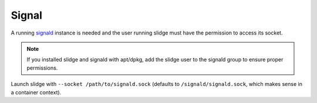 Signal
------

A running `signald <https://signald.org/articles/install/>`_ instance is needed and the user
running slidge must have the permission to access its socket.

.. note::
  If you installed slidge and signald with apt/dpkg, add the slidge user to the signald group
  to ensure proper permissions.

Launch slidge with ``--socket /path/to/signald.sock`` (defaults to ``/signald/signald.sock``, which
makes sense in a container context).
